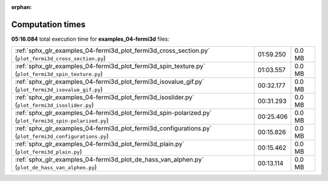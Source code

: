 
:orphan:

.. _sphx_glr_examples_04-fermi3d_sg_execution_times:


Computation times
=================
**05:16.084** total execution time for **examples_04-fermi3d** files:

+---------------------------------------------------------------------------------------------------------+-----------+--------+
| :ref:`sphx_glr_examples_04-fermi3d_plot_fermi3d_cross_section.py` (``plot_fermi3d_cross_section.py``)   | 01:59.250 | 0.0 MB |
+---------------------------------------------------------------------------------------------------------+-----------+--------+
| :ref:`sphx_glr_examples_04-fermi3d_plot_fermi3d_spin_texture.py` (``plot_fermi3d_spin_texture.py``)     | 01:03.557 | 0.0 MB |
+---------------------------------------------------------------------------------------------------------+-----------+--------+
| :ref:`sphx_glr_examples_04-fermi3d_plot_fermi3d_isovalue_gif.py` (``plot_fermi3d_isovalue_gif.py``)     | 00:32.177 | 0.0 MB |
+---------------------------------------------------------------------------------------------------------+-----------+--------+
| :ref:`sphx_glr_examples_04-fermi3d_plot_fermi3d_isoslider.py` (``plot_fermi3d_isoslider.py``)           | 00:31.293 | 0.0 MB |
+---------------------------------------------------------------------------------------------------------+-----------+--------+
| :ref:`sphx_glr_examples_04-fermi3d_plot_fermi3d_spin-polarized.py` (``plot_fermi3d_spin-polarized.py``) | 00:25.406 | 0.0 MB |
+---------------------------------------------------------------------------------------------------------+-----------+--------+
| :ref:`sphx_glr_examples_04-fermi3d_plot_fermi3d_configurations.py` (``plot_fermi3d_configurations.py``) | 00:15.826 | 0.0 MB |
+---------------------------------------------------------------------------------------------------------+-----------+--------+
| :ref:`sphx_glr_examples_04-fermi3d_plot_fermi3d_plain.py` (``plot_fermi3d_plain.py``)                   | 00:15.462 | 0.0 MB |
+---------------------------------------------------------------------------------------------------------+-----------+--------+
| :ref:`sphx_glr_examples_04-fermi3d_plot_de_hass_van_alphen.py` (``plot_de_hass_van_alphen.py``)         | 00:13.114 | 0.0 MB |
+---------------------------------------------------------------------------------------------------------+-----------+--------+
